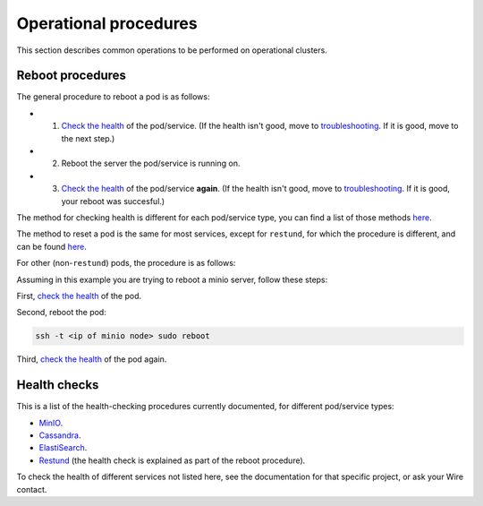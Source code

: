 
Operational procedures
~~~~~~~~~~~~~~~~~~~~~~

This section describes common operations to be performed on operational clusters.

Reboot procedures
-----------------

The general procedure to reboot a pod is as follows:

* 1. `Check the health <https://docs.wire.com/how-to/administrate/operations.html#health-checks>`__ of the pod/service. (If the health isn't good, move to `troubleshooting <https://docs.wire.com/search.html?q=troubleshooting>`__. If it is good, move to the next step.)
* 2. Reboot the server the pod/service is running on.
* 3. `Check the health <https://docs.wire.com/how-to/administrate/operations.html#health-checks>`__ of the pod/service **again**. (If the health isn't good, move to `troubleshooting <https://docs.wire.com/search.html?q=troubleshooting>`__. If it is good, your reboot was succesful.)

The method for checking health is different for each pod/service type, you can find a list of those methods `here <https://docs.wire.com/how-to/administrate/operations.html#health-checks>`__.

The method to reset a pod is the same for most services, except for ``restund``, for which the procedure is different, and can be found `here <https://docs.wire.com/how-to/administrate/restund.html#rebooting-a-restund-node>`__.

For other (non-``restund``) pods, the procedure is as follows:

Assuming in this example you are trying to reboot a minio server, follow these steps:

First, `check the health <https://docs.wire.com/how-to/administrate/operations.html#health-checks>`__ of the pod.

Second, reboot the pod:

.. code:: sh 

  ssh -t <ip of minio node> sudo reboot

Third, `check the health <https://docs.wire.com/how-to/administrate/operations.html#health-checks>`__ of the pod again.

Health checks
-------------

This is a list of the health-checking procedures currently documented, for different pod/service types:

* `MinIO <https://docs.wire.com/how-to/administrate/minio.html#check-the-health-of-a-minio-node>`__.
* `Cassandra <https://docs.wire.com/how-to/administrate/cassandra.html#check-the-health-of-a-cassandra-node>`__.
* `ElastiSearch <https://docs.wire.com/how-to/administrate/elasticsearch.html#check-the-health-of-an-elastisearch-node>`__.
* `Restund <https://docs.wire.com/how-to/administrate/restund.html#rebooting-a-restund-node>`__ (the health check is explained as part of the reboot procedure).

To check the health of different services not listed here, see the documentation for that specific project, or ask your Wire contact.
